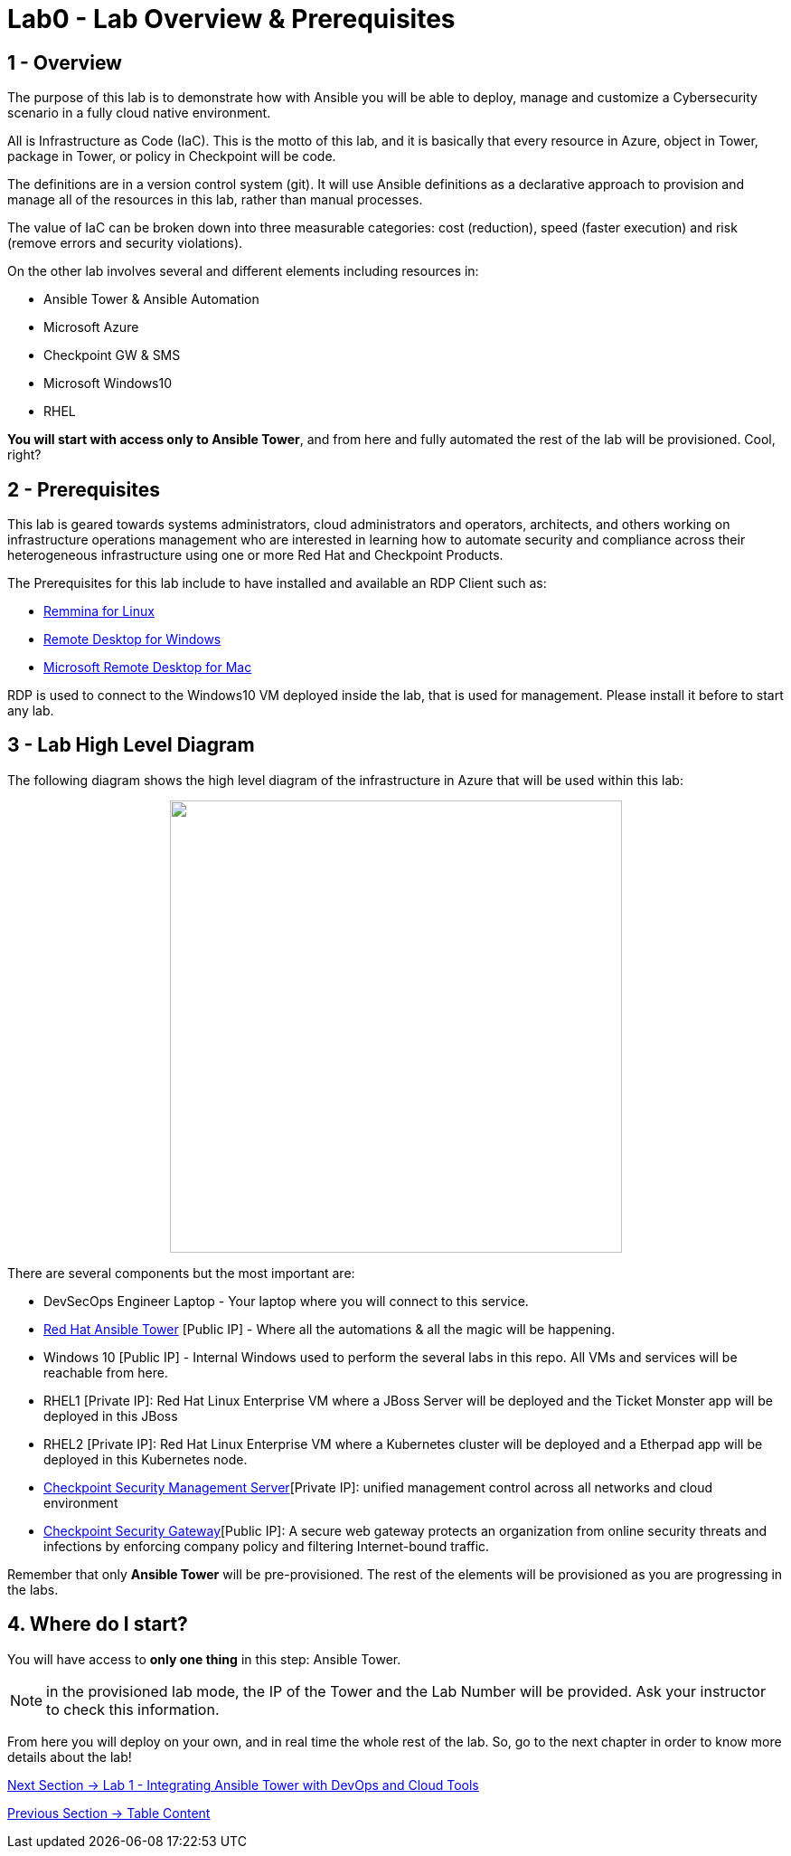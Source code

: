 = Lab0 - Lab Overview & Prerequisites

== 1 - Overview

The purpose of this lab is to demonstrate how with Ansible you will be able to deploy, manage and customize a Cybersecurity scenario in a fully cloud native environment.  

All is Infrastructure as Code (IaC). This is the motto of this lab, and it is basically that every resource in Azure, object in Tower, package in Tower, or policy in Checkpoint will be code. 

The definitions are in a version control system (git). It will use Ansible definitions as a declarative approach to provision and manage all of the resources in this lab, rather than manual processes.

The value of IaC can be broken down into three measurable categories: cost (reduction), speed (faster execution) and risk (remove errors and security violations).

On the other lab involves several and different elements including resources in:

* Ansible Tower & Ansible Automation
* Microsoft Azure
* Checkpoint GW & SMS
* Microsoft Windows10
* RHEL

**You will start with access only to Ansible Tower**, and from here and fully automated the rest of the lab will be provisioned. Cool, right?

== 2 - Prerequisites

This lab is geared towards systems administrators, cloud administrators and operators, architects, and others working on infrastructure operations management who are interested in learning how to automate security and compliance across their heterogeneous infrastructure using one or more Red Hat and Checkpoint Products.

The Prerequisites for this lab include to have installed and available an RDP Client such as:

* https://remmina.org/how-to-install-remmina/[Remmina for Linux]
* https://support.microsoft.com/en-us/help/4028379/windows-10-how-to-use-remote-desktop[Remote Desktop for Windows]
* https://apps.apple.com/app/microsoft-remote-desktop/id1295203466?mt=12[Microsoft Remote Desktop for Mac]

RDP is used to connect to the Windows10 VM deployed inside the lab, that is used for management. Please install it before to start any lab.

== 3 - Lab High Level Diagram

The following diagram shows the high level diagram of the infrastructure in Azure that will be used within this lab:

++++
<p align="center">
  <img width="500" height="500" src="../documentation/images/AnsibleFest2020.png">
</p>
++++

There are several components but the most important are:

* DevSecOps Engineer Laptop - Your laptop where you will connect to this service.
* https://www.ansible.com/products/tower[Red Hat Ansible Tower] [Public IP] - Where all the automations & all the magic will be happening.
* Windows 10 [Public IP] - Internal Windows used to perform the several labs in this repo. All VMs and services will be reachable from here.
* RHEL1 [Private IP]: Red Hat Linux Enterprise VM where a JBoss Server will be deployed and the Ticket Monster app will be deployed in this JBoss
* RHEL2 [Private IP]: Red Hat Linux Enterprise VM where a Kubernetes cluster will be deployed and a Etherpad app will be deployed in this Kubernetes node.
* https://www.checkpoint.com/products/cyber-security-management/[Checkpoint Security Management Server][Private IP]: unified management control across all networks and cloud environment
* https://www.checkpoint.com/cyber-hub/network-security/what-is-secure-web-gateway/[Checkpoint Security Gateway][Public IP]: A secure web gateway protects an organization from online security threats and infections by enforcing company policy and filtering Internet-bound traffic.

Remember that only **Ansible Tower** will be pre-provisioned. The rest of the elements will be provisioned as you are progressing in the labs.

== 4. Where do I start?

You will have access to **only one thing** in this step: Ansible Tower. 

NOTE: in the provisioned lab mode, the IP of the Tower and the Lab Number will be provided. Ask your instructor to check this information.

From here you will deploy on your own, and in real time the whole rest of the lab. So, go to the next chapter in order to know more details about the lab!

link:lab1.adoc[Next Section -> Lab 1 - Integrating Ansible Tower with DevOps and Cloud Tools]

link:../README.adoc[Previous Section -> Table Content]